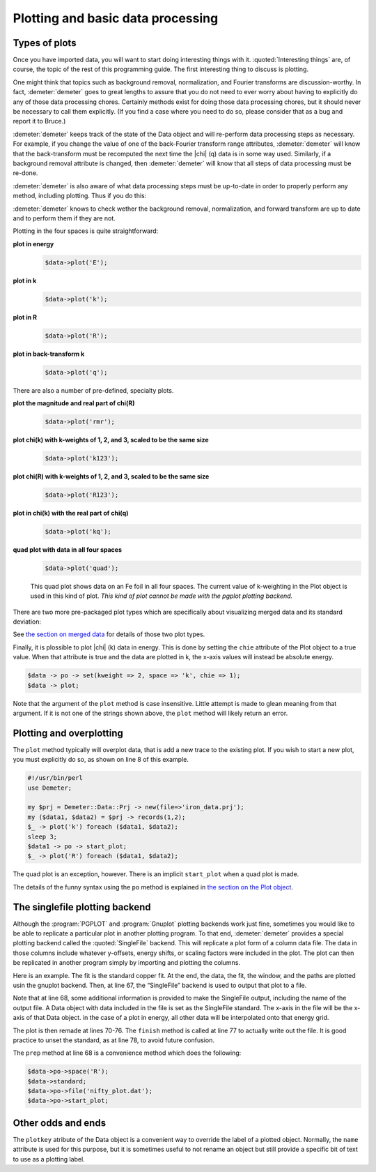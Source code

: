 
Plotting and basic data processing
==================================

Types of plots
--------------

Once you have imported data, you will want to start doing interesting
things with it. :quoted:`Interesting things` are, of course, the topic
of the rest of this programming guide. The first interesting thing to
discuss is plotting.

One might think that topics such as background removal, normalization,
and Fourier transforms are discussion-worthy. In fact,
:demeter:`demeter` goes to great lengths to assure that you do not
need to ever worry about having to explicitly do any of those data
processing chores.  Certainly methods exist for doing those data
processing chores, but it should never be necessary to call them
explicitly.  (If you find a case where you need to do so, please
consider that as a bug and report it to Bruce.)

:demeter:`demeter` keeps track of the state of the Data object and
will re-perform data processing steps as necessary. For example, if
you change the value of one of the back-Fourier transform range
attributes, :demeter:`demeter` will know that the back-transform must
be recomputed the next time the |chi| (q) data is in some way
used. Similarly, if a background removal attribute is changed, then
:demeter:`demeter` will know that all steps of data processing must be
re-done.

:demeter:`demeter` is also aware of what data processing steps must be
up-to-date in order to properly perform any method, including
plotting. Thus if you do this:

:demeter:`demeter` knows to check wether the background removal,
normalization, and forward transform are up to date and to perform
them if they are not.

Plotting in the four spaces is quite straightforward:

**plot in energy**
   .. code-block:: perl
      
       $data->plot('E');

**plot in k**
   .. code-block:: perl
      
       $data->plot('k');

**plot in R**
   .. code-block:: perl
      
       $data->plot('R');

**plot in back-transform k**
   .. code-block:: perl
      
       $data->plot('q');

There are also a number of pre-defined, specialty plots. 

.. todo:: Show examples of rmr, r123, k123, and kq.

**plot the magnitude and real part of chi(R)**
   .. code-block:: perl
      
       $data->plot('rmr');

**plot chi(k) with k-weights of 1, 2, and 3, scaled to be the same size**
   .. code-block:: perl
      
       $data->plot('k123');

**plot chi(R) with k-weights of 1, 2, and 3, scaled to be the same size**
   .. code-block:: perl
      
       $data->plot('R123');

**plot in chi(k) with the real part of chi(q)**
   .. code-block:: perl
      
       $data->plot('kq');

**quad plot with data in all four spaces**
   .. code-block:: perl
      
       $data->plot('quad');


   .. _fig-quadplot:

   .. figure:: ../../_images/plot_quad.png
      :target: ../_images/plot_quad.png
      :width: 55%
      :align: center

      This quad plot shows data on an Fe foil in all four spaces. The
      current value of k-weighting in the Plot object is used in this
      kind of plot.  *This kind of plot cannot be made with the pgplot
      plotting backend.*


There are two more pre-packaged plot types which are specifically about
visualizing merged data and its standard deviation:

See `the section on merged data <../mue/merge.html>`__ for details of
those two plot types.

Finally, it is plossible to plot |chi| (k) data in energy. This is done by
setting the ``chie`` attribute of the Plot object to a true value. When
that attribute is true and the data are plotted in k, the x-axis values
will instead be absolute energy.

.. code-block:: perl

    $data -> po -> set(kweight => 2, space => 'k', chie => 1);
    $data -> plot;

Note that the argument of the ``plot`` method is case insensitive.
Little attempt is made to glean meaning from that argument.  If it is
not one of the strings shown above, the ``plot`` method will likely
return an error.



Plotting and overplotting
-------------------------

The ``plot`` method typically will overplot data, that is add a new
trace to the existing plot. If you wish to start a new plot, you must
explicitly do so, as shown on line 8 of this example.

.. code-block:: perl

    #!/usr/bin/perl
    use Demeter;

    my $prj = Demeter::Data::Prj -> new(file=>'iron_data.prj');
    my ($data1, $data2) = $prj -> records(1,2);
    $_ -> plot('k') foreach ($data1, $data2);
    sleep 3;
    $data1 -> po -> start_plot;
    $_ -> plot('R') foreach ($data1, $data2);

The quad plot is an exception, however. There is an implicit
``start_plot`` when a quad plot is made.

The details of the funny syntax using the ``po`` method is explained in
`the section on the Plot object <../highlevel/plot.html>`__.



The singlefile plotting backend
-------------------------------

Although the :program:`PGPLOT` and :program:`Gnuplot` plotting
backends work just fine, sometimes you would like to be able to
replicate a particular plot in another plotting program. To that end,
:demeter:`demeter` provides a special plotting backend called the
:quoted:`SingleFile` backend. This will replicate a plot form of a
column data file. The data in those columns include whatever
y-offsets, energy shifts, or scaling factors were included in the
plot. The plot can then be replicated in another program simply by
importing and plotting the columns.

Here is an example. The fit is the standard copper fit. At the end, the
data, the fit, the window, and the paths are plotted usin the gnuplot
backend. Then, at line 67, the “SingleFile” backend is used to output
that plot to a file.

.. code-block:: perl
   :linenos:

    #!/usr/bin/perl
    use Demeter qw(:ui=screen);
    print "Sample fit to copper data demonstrating the singlefile plotting backend.\n";

    my $data = Demeter::Data -> new();
    $data->set_mode(screen  => 0, backend => 1);
    $data ->set(file       => "../../cu/cu10k.chi",
                fft_kmin   => 3,        fft_kmax   => 14,
                fit_space  => 'r',
                fit_k1     => 1,        fit_k3     => 1,
                bft_rmin   => 1.6,      bft_rmax   => 4.3,
                fit_do_bkg => 0,
                name       => 'My copper data',
               );

    my @gds =  (Demeter::GDS -> new(gds => 'guess', name => 'alpha', mathexp => 0),
                Demeter::GDS -> new(gds => 'guess', name => 'amp',   mathexp => 1),
                Demeter::GDS -> new(gds => 'guess', name => 'enot',  mathexp => 0),
                Demeter::GDS -> new(gds => 'guess', name => 'theta', mathexp => 500),
                Demeter::GDS -> new(gds => 'set',   name => 'temp',  mathexp => 300),
                Demeter::GDS -> new(gds => 'set',   name => 'sigmm', mathexp => 0.00052),
               );

    my $feff = Demeter::Feff->new(file=>'../../cu/orig.inp', screen=>0, workspace=>'temp/');
    $feff -> rmax(5);
    $feff -> run;
    my @sp = @{ $feff->pathlist };

    my @paths = ();
    foreach my $i (0 .. 4) {
      $paths[$i] = Demeter::Path -> new();
      $paths[$i]->set(data     => $data,
                      sp       => $sp[$i],
		      s02      => 'amp',
		      e0       => 'enot',
		      delr     => 'alpha*reff',
		      sigma2   => 'debye(temp, theta) + sigmm',
		     );
    };

    my $fit = Demeter::Fit -> new(gds   => \@gds,
                                  data  => [$data],
                                  paths => \@paths
                                 );

    $fit -> fit;

    ## plot normally using gnuplot
    $data->po->set(plot_data => 1, plot_fit  => 1,
                   plot_bkg  => 0, plot_res  => 0,
                   plot_win  => 1, plot_run  => 0,
                   kweight   => 2,
                   r_pl      => 'm', 'q_pl'    => 'r',
                  );
    $data->po->space('R');
    $data -> plot_with('gnuplot');
    my $step = 0;  # stack the plot interestingly...
    foreach my $obj ($data, @paths,) {
        $obj -> plot;
        $step -= 0.8;
        $data -> y_offset($step);
    };
    $data -> y_offset(0);
    $data -> pause;

    ## replicate that plot in a single file
    $data->plot_with('singlefile');           # 1: switch to single file backend
    $data -> po -> prep(file=>'nifty_plot.dat', standard=>$data, space=>'R');

    $step = 0;
    foreach my $obj ($data, @paths,) {        # 5: make the plot
        $obj -> plot;
        $step -= 0.8;
        $data -> y_offset($step);
    };
    $data -> y_offset(0);
    $data -> po -> finish;
    $data -> unset_standard;

Note that at line 68, some additional information is provided to make
the SingleFile output, including the name of the output file. A Data
object with data included in the file is set as the SingleFile standard.
The x-axis in the file will be the x-axis of that Data object. in the
case of a plot in energy, all other data will be interpolated onto that
energy grid.

The plot is then remade at lines 70-76. The ``finish`` method is called
at line 77 to actually write out the file. It is good practice to unset
the standard, as at line 78, to avoid future confusion.

The ``prep`` method at line 68 is a convenience method which does the
following:

.. code-block:: perl

   $data->po->space('R');
   $data->standard;
   $data->po->file('nifty_plot.dat');
   $data->po->start_plot;

Other odds and ends
-------------------

The ``plotkey`` atribute of the Data object is a convenient way to
override the label of a plotted object. Normally, the ``name`` attribute
is used for this purpose, but it is sometimes useful to not rename an
object but still provide a specific bit of text to use as a plotting
label.


